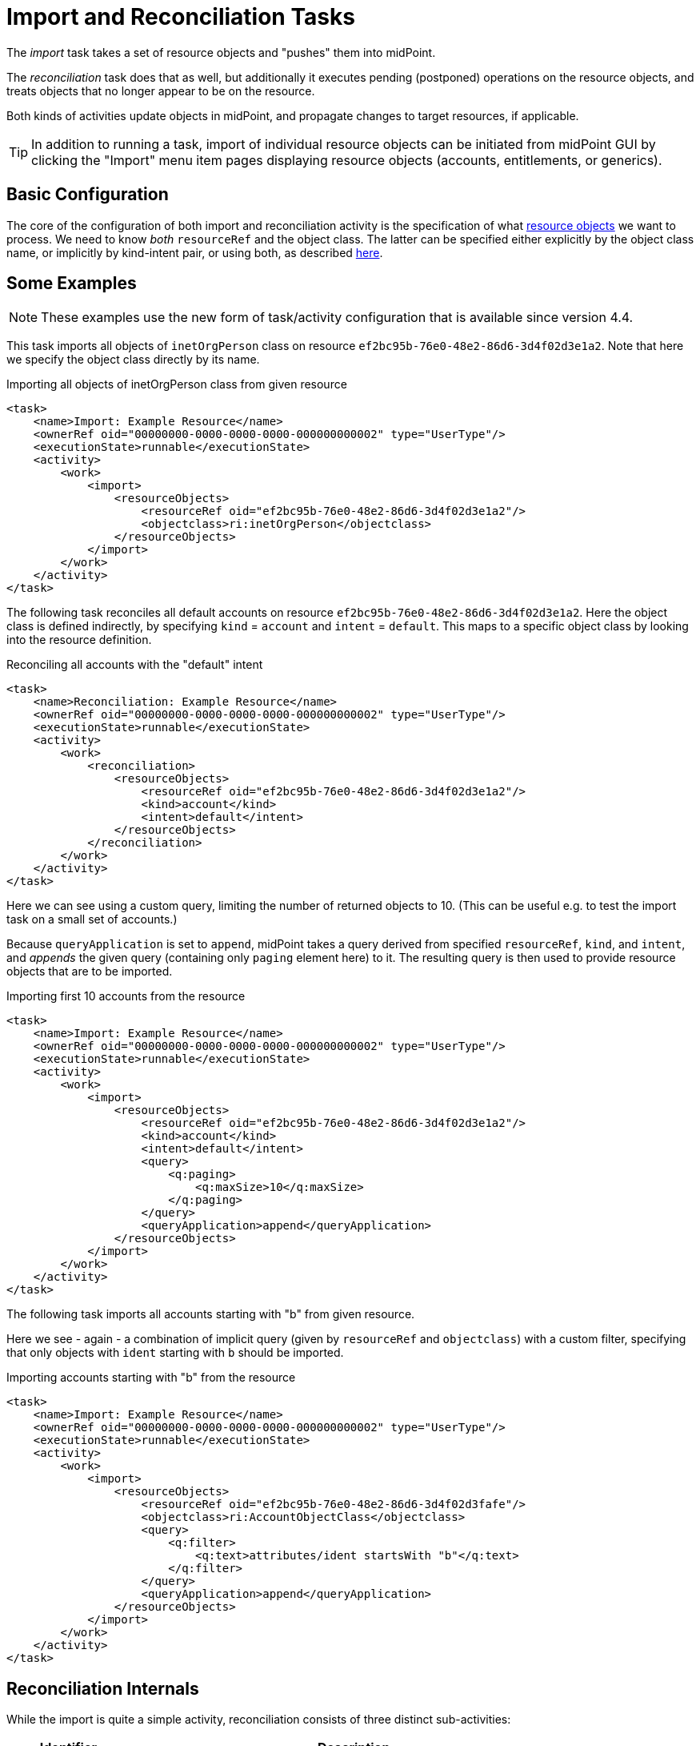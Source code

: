 = Import and Reconciliation Tasks
:page-nav-title: 'Import and Reconciliation'
:page-display-order: 10
:page-toc: top

The _import_ task takes a set of resource objects and "pushes" them into midPoint.

The _reconciliation_ task does that as well, but additionally it executes pending (postponed)
operations on the resource objects, and treats objects that no longer appear to be on the resource.

Both kinds of activities update objects in midPoint, and propagate changes to target resources,
if applicable.

[TIP]
====
In addition to running a task, import of individual resource objects can be initiated from midPoint GUI
by clicking the "Import" menu item pages displaying resource objects (accounts, entitlements, or generics).
====

== Basic Configuration

The core of the configuration of both import and reconciliation activity is the specification of what
xref:/midpoint/reference/tasks/activities/resource-object-set-specification/[resource objects] we want to process. We need to know
_both_ `resourceRef` and the object class. The latter can be specified either explicitly by the
object class name, or implicitly by kind-intent pair, or using both, as described
xref:/midpoint/reference/tasks/activities/resource-object-set-specification/[here].

== Some Examples

NOTE: These examples use the new form of task/activity configuration that is available since version 4.4.

This task imports all objects of `inetOrgPerson` class on resource `ef2bc95b-76e0-48e2-86d6-3d4f02d3e1a2`.
Note that here we specify the object class directly by its name.

.Importing all objects of inetOrgPerson class from given resource
[source,xml]
----
<task>
    <name>Import: Example Resource</name>
    <ownerRef oid="00000000-0000-0000-0000-000000000002" type="UserType"/>
    <executionState>runnable</executionState>
    <activity>
        <work>
            <import>
                <resourceObjects>
                    <resourceRef oid="ef2bc95b-76e0-48e2-86d6-3d4f02d3e1a2"/>
                    <objectclass>ri:inetOrgPerson</objectclass>
                </resourceObjects>
            </import>
        </work>
    </activity>
</task>
----

The following task reconciles all default accounts on resource `ef2bc95b-76e0-48e2-86d6-3d4f02d3e1a2`.
Here the object class is defined indirectly, by specifying `kind` = `account` and `intent` = `default`.
This maps to a specific object class by looking into the resource definition.

.Reconciling all accounts with the "default" intent
[source,xml]
----
<task>
    <name>Reconciliation: Example Resource</name>
    <ownerRef oid="00000000-0000-0000-0000-000000000002" type="UserType"/>
    <executionState>runnable</executionState>
    <activity>
        <work>
            <reconciliation>
                <resourceObjects>
                    <resourceRef oid="ef2bc95b-76e0-48e2-86d6-3d4f02d3e1a2"/>
                    <kind>account</kind>
                    <intent>default</intent>
                </resourceObjects>
            </reconciliation>
        </work>
    </activity>
</task>
----

Here we can see using a custom query, limiting the number of returned objects to 10.
(This can be useful e.g. to test the import task on a small set of accounts.)

Because `queryApplication` is set to `append`, midPoint takes a query derived from specified `resourceRef`, `kind`, and
`intent`, and _appends_ the given query (containing only `paging` element here) to it. The resulting query is then used
to provide resource objects that are to be imported.

.Importing first 10 accounts from the resource
[source,xml]
----
<task>
    <name>Import: Example Resource</name>
    <ownerRef oid="00000000-0000-0000-0000-000000000002" type="UserType"/>
    <executionState>runnable</executionState>
    <activity>
        <work>
            <import>
                <resourceObjects>
                    <resourceRef oid="ef2bc95b-76e0-48e2-86d6-3d4f02d3e1a2"/>
                    <kind>account</kind>
                    <intent>default</intent>
                    <query>
                        <q:paging>
                            <q:maxSize>10</q:maxSize>
                        </q:paging>
                    </query>
                    <queryApplication>append</queryApplication>
                </resourceObjects>
            </import>
        </work>
    </activity>
</task>
----

The following task imports all accounts starting with "b" from given resource.

Here we see - again - a combination of implicit query (given by `resourceRef` and `objectclass`) with a custom filter,
specifying that only objects with `ident` starting with `b` should be imported.

.Importing accounts starting with "b" from the resource
[source,xml]
----
<task>
    <name>Import: Example Resource</name>
    <ownerRef oid="00000000-0000-0000-0000-000000000002" type="UserType"/>
    <executionState>runnable</executionState>
    <activity>
        <work>
            <import>
                <resourceObjects>
                    <resourceRef oid="ef2bc95b-76e0-48e2-86d6-3d4f02d3fafe"/>
                    <objectclass>ri:AccountObjectClass</objectclass>
                    <query>
                        <q:filter>
                            <q:text>attributes/ident startsWith "b"</q:text>
                        </q:filter>
                    </query>
                    <queryApplication>append</queryApplication>
                </resourceObjects>
            </import>
        </work>
    </activity>
</task>
----

== Reconciliation Internals

While the import is quite a simple activity, reconciliation consists of three distinct sub-activities:

[%header]
[%autowidth]
|===
| Identifier | Description
| `operationCompletion` | The eligible pending operations for the given resource are executed.
| `resourceObjects` | Specified set of resource objects is "imported" to midPoint.
| `remainingShadows` | Shadows that were not synchronized in the previous activity are checked.
|===

Now let us describe each of these activities in detail.

=== Operation Completion

Here midPoint scans for shadows on the resource that have any pending operations and tries to finish them.
The operations are executed even if their retry time has not come yet.footnote:[As far as implementation
is concerned, the operation invoked on the shadows found is `provisioning.refreshShadow` with the option
of `forceRetry`.]

[NOTE]
====
Specification of object class, kind, intent, or custom query is ignored. Only `resourceRef` is taken
into account. This behavior may change in the future.
====

=== Resource Objects Processing

Here midPoint issues a search operation against the resource, taking into account specified `objectclass`, `kind`, `intent`,
and `query`. All returned resource objects are processed - in a way very similar to the Import activity.
The differences are:

1. `#reconciliation` channel value is used instead of the `#import` one,
2. internal changes (deltas) used are different: "add" for import, no delta for reconciliation.footnote:[The real effects
of this difference are not clear yet. During import, all the accounts seem to be "just created" (regardless of reality).
During reconciliation, all the accounts seem to be "already existing" (again, regardless of reality). So what really matters
(in both kinds of tasks) is if the corresponding focal objects exist in the repository or not. At least for now.]

=== Remaining Shadows Processing

The previous activity has processed all _existing_ resource objects. This activity deals with objects that existed
before, but do not exist on the resource now.

A special query is issued against all _shadows_ (i.e. against the repository), looking for the ones fulfilling
the following conditions:

1. `resourceRef` and `objectclass` match the values derived from the `resourceObjects` part of the work definition,footnote:[In fact,
kind and intent are checked as well. However, in 4.4 they are not checked during query execution, but right before processing a shadow.
If they do not match, the shadow processing is skipped, so such shadows are visible in activity item processing statistics.]
2. the shadow's last synchronization timestamp (usually `fullSynchronizationTimestamp`) is either null or is older than
the moment when resource objects processing activity has started.

The returned shadows are then checked if they still do exist on the resource. If a shadow is found to be missing,
midPoint invokes the reaction defined for the "deleted" xref:/midpoint/reference/synchronization/situations/[situation],
e.g. disabling, unlinking, or even deleting the focus object.

[NOTE]
====
The following items are currently ignored when looking for not-synchronized shadows:

1. search options,
2. custom query.

So, if a custom query is used, then one must be prepared that this activity will check all objects of given kind/intent/class.
This usually causes no problems, but may mean e.g. longer processing if the set of objects described by the query is significantly
smaller than the unconstrained set.
====

== Advanced Configuration

=== Search Options

It is possible to specify _options_ to be used when searching for resource objects - for both import and reconciliation.
These options can specify e.g. that "no fetch" mode has to be used, or that specific (extra) attributes should be retrieved.
However, there is little practical use of this feature today. In particular, "no fetch" mode has virtually no use here.
Moreover, the application of options during individual reconciliation sub-activities is problematic, because each sub-activity
looks for a different set of objects on a different source (resource or repository).

Overall, we suggest not setting search options for import and reconciliation activities.

=== Custom Query

It is possible to customize the default query generated by `resourceRef`, `kind`, `intent`, and `objectclass` settings.

In theory, it is possible to replace the whole query generated
by custom query. This is driven by setting `queryApplicationMode` to `replace`. However, more practical is to
limit ourselves to just adding clauses to it by using `queryApplicationMode` of `append`.

For import, the interpretation of such a custom query is straightforward.

However, for reconciliation, the query is currently ignored in the first and third sub-activities.
And even if it was not, it's not possible to use attribute filtering there, because the query
is executed against the repository in these cases, not against the resource. (So e.g. attributes - besides
identifiers - cannot be used for filtering.)

Therefore, it is advised to avoid using custom query specification in reconciliation tasks.

=== Selecting Only Specific Sub-Activities

It is possible to run the reconciliation e.g. without the `operationCompletion` activity, or vice versa, with _only_ that
one activity. To achieve that, we can use so-called _activity tailoring_. Some examples:

.Reconciliation without operation completion
[source,xml]
----
<task xmlns="http://midpoint.evolveum.com/xml/ns/public/common/common-3"
      xmlns:ri="http://midpoint.evolveum.com/xml/ns/public/resource/instance-3">
    <name>Reconciliation without operation completion</name>
    <ownerRef oid="00000000-0000-0000-0000-000000000002" type="UserType"/>
    <executionState>runnable</executionState>
    <activity>
        <work>
            <reconciliation>
                <resourceObjects>
                    <resourceRef oid="ef2bc95b-76e0-48e2-86d6-3d4f02d3fafe"/>
                    <objectclass>ri:AccountObjectClass</objectclass>
                </resourceObjects>
            </reconciliation>
        </work>
        <tailoring>
            <change>
                <reference>operationCompletion</reference>
                <controlFlow>
                    <processingOption>skip</processingOption>
                </controlFlow>
            </change>
        </tailoring>
    </activity>
</task>
----

.Reconciliation with operation completion only
[source,xml]
----
<task xmlns="http://midpoint.evolveum.com/xml/ns/public/common/common-3"
      xmlns:ri="http://midpoint.evolveum.com/xml/ns/public/resource/instance-3">
    <name>Reconciliation with operation completion only</name>
    <ownerRef oid="00000000-0000-0000-0000-000000000002" type="UserType"/>
    <executionState>runnable</executionState>
    <activity>
        <work>
            <reconciliation>
                <resourceObjects>
                    <resourceRef oid="ef2bc95b-76e0-48e2-86d6-3d4f02d3fafe"/>
                    <objectclass>ri:AccountObjectClass</objectclass>
                </resourceObjects>
            </reconciliation>
        </work>
        <tailoring>
            <change>
                <reference>resourceObjects</reference>
                <reference>remainingShadows</reference>
                <controlFlow>
                    <processingOption>skip</processingOption>
                </controlFlow>
            </change>
        </tailoring>
    </activity>
</task>
----

=== Other Options

TODO:

* preview and dry run mode,
* thresholds,
* distributed (parallel) processing.
